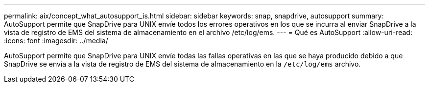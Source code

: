 ---
permalink: aix/concept_what_autosupport_is.html 
sidebar: sidebar 
keywords: snap, snapdrive, autosupport 
summary: AutoSupport permite que SnapDrive para UNIX envíe todos los errores operativos en los que se incurra al enviar SnapDrive a la vista de registro de EMS del sistema de almacenamiento en el archivo /etc/log/ems. 
---
= Qué es AutoSupport
:allow-uri-read: 
:icons: font
:imagesdir: ../media/


[role="lead"]
AutoSupport permite que SnapDrive para UNIX envíe todas las fallas operativas en las que se haya producido debido a que SnapDrive se envía a la vista de registro de EMS del sistema de almacenamiento en la `/etc/log/ems` archivo.
